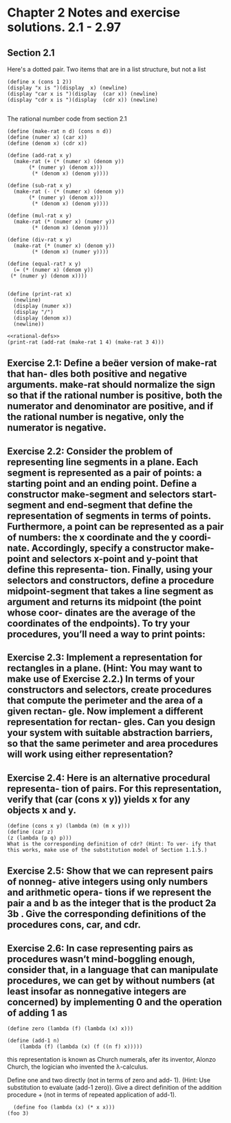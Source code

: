 
* Chapter 2 Notes and exercise solutions. 2.1 - 2.97

** Section 2.1


Here's a dotted pair. Two items that are in a list structure, but not a list
#+begin_src racket :lang sicp
  (define x (cons 1 2))
  (display "x is ")(display  x) (newline)
  (display "car x is ")(display  (car x)) (newline)
  (display "cdr x is ")(display  (cdr x)) (newline)

#+end_src

#+RESULTS:
: x is (1 . 2)
: car x is 1
: cdr x is 2
: #<void>

The rational number code from section 2.1

#+name: rational-defs
#+begin_src racket :lang sicp :results output
   (define (make-rat n d) (cons n d))
   (define (numer x) (car x))
   (define (denom x) (cdr x))

   (define (add-rat x y)
     (make-rat (+ (* (numer x) (denom y))
		  (* (numer y) (denom x)))
	       (* (denom x) (denom y))))

   (define (sub-rat x y)
     (make-rat (- (* (numer x) (denom y))
		  (* (numer y) (denom x)))
	       (* (denom x) (denom y))))

   (define (mul-rat x y)
     (make-rat (* (numer x) (numer y))
	       (* (denom x) (denom y))))

   (define (div-rat x y)
     (make-rat (* (numer x) (denom y))
	       (* (denom x) (numer y))))

   (define (equal-rat? x y)
     (= (* (numer x) (denom y))
	(* (numer y) (denom x))))


   (define (print-rat x)
     (newline)
     (display (numer x))
     (display "/")
     (display (denom x))
     (newline))
#+end_src

#+RESULTS: rational-defs

#+begin_src racket :lang sicp :noweb eval
  <<rational-defs>>
  (print-rat (add-rat (make-rat 1 4) (make-rat 3 4)))
#+end_src

#+RESULTS:
: 
: 16/16
: #<void>


** Exercise 2.1: Define a beer version of make-rat that han- dles both positive and negative arguments. make-rat should normalize the sign so that if the rational number is positive, both the numerator and denominator are positive, and if the rational number is negative, only the numerator is negative.


** Exercise 2.2: Consider the problem of representing line segments in a plane. Each segment is represented as a pair of points: a starting point and an ending point. Define a constructor make-segment and selectors start-segment and end-segment that define the representation of segments in terms of points. Furthermore, a point can be represented as a pair of numbers: the x coordinate and the y coordi- nate. Accordingly, specify a constructor make-point and selectors x-point and y-point that define this representa- tion. Finally, using your selectors and constructors, define a procedure midpoint-segment that takes a line segment as argument and returns its midpoint (the point whose coor- dinates are the average of the coordinates of the endpoints). To try your procedures, you’ll need a way to print points:

** Exercise 2.3: Implement a representation for rectangles in a plane. (Hint: You may want to make use of Exercise 2.2.) In terms of your constructors and selectors, create procedures that compute the perimeter and the area of a given rectan- gle. Now implement a different representation for rectan- gles. Can you design your system with suitable abstraction barriers, so that the same perimeter and area procedures will work using either representation?

** Exercise 2.4: Here is an alternative procedural representa- tion of pairs. For this representation, verify that (car (cons x y)) yields x for any objects x and y.

#+begin_src racket :lang sicp
(define (cons x y) (lambda (m) (m x y)))
(define (car z)
(z (lambda (p q) p)))
What is the corresponding definition of cdr? (Hint: To ver- ify that this works, make use of the substitution model of Section 1.1.5.)
#+end_src


** Exercise 2.5: Show that we can represent pairs of nonneg- ative integers using only numbers and arithmetic opera- tions if we represent the pair a and b as the integer that is the product 2a 3b . Give the corresponding definitions of the procedures cons, car, and cdr.


** Exercise 2.6: In case representing pairs as procedures wasn’t mind-boggling enough, consider that, in a language that can manipulate procedures, we can get by without numbers (at least insofar as nonnegative integers are concerned) by implementing 0 and the operation of adding 1 as

#+begin_src racket :lang sicp
  (define zero (lambda (f) (lambda (x) x)))

  (define (add-1 n)
      (lambda (f) (lambda (x) (f ((n f) x)))))
#+end_src

this representation is known as Church numerals, afer its inventor, Alonzo Church, the logician who invented the λ-calculus.

Define one and two directly (not in terms of zero and add- 1). (Hint: Use substitution to evaluate (add-1 zero)). Give a direct definition of the addition procedure + (not in terms of repeated application of add-1).

#+begin_src racket :lang sicp
  (define foo (lambda (x) (* x x)))
(foo 3)
#+end_src

#+RESULTS:
: 9
